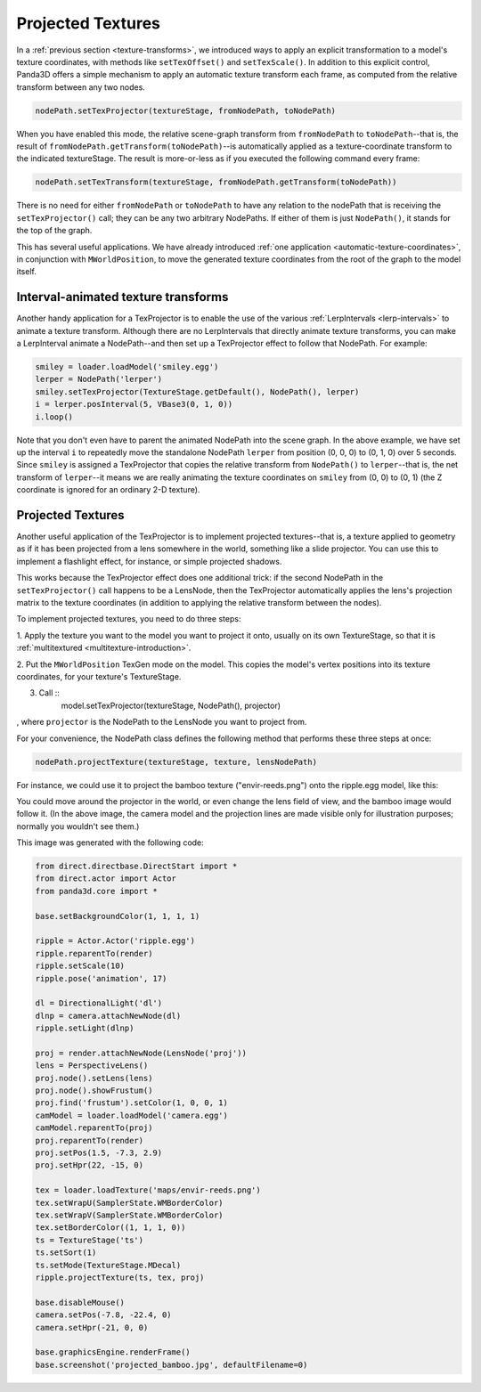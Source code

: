.. _projected-textures:

Projected Textures
==================

In a :ref:`previous section <texture-transforms>`, we introduced ways to apply
an explicit transformation to a model's texture coordinates, with methods like
``setTexOffset()`` and
``setTexScale()``. In addition to this
explicit control, Panda3D offers a simple mechanism to apply an automatic
texture transform each frame, as computed from the relative transform between
any two nodes.



.. code-block:: python

    nodePath.setTexProjector(textureStage, fromNodePath, toNodePath)



When you have enabled this mode, the relative scene-graph transform from
``fromNodePath`` to
``toNodePath``--that is, the result of
``fromNodePath.getTransform(toNodePath)``--is automatically
applied as a texture-coordinate transform to the indicated textureStage. The
result is more-or-less as if you executed the following command every frame:



.. code-block:: python

    nodePath.setTexTransform(textureStage, fromNodePath.getTransform(toNodePath))



There is no need for either
``fromNodePath`` or
``toNodePath`` to have any relation to
the nodePath that is receiving the
``setTexProjector()`` call; they can be any
two arbitrary NodePaths. If either of them is just
``NodePath()``, it stands for the top
of the graph.

This has several useful applications. We have already introduced
:ref:`one application <automatic-texture-coordinates>`, in conjunction with
``MWorldPosition``, to move the generated
texture coordinates from the root of the graph to the model itself.

Interval-animated texture transforms
------------------------------------


Another handy application for a TexProjector is to enable the use of the
various :ref:`LerpIntervals <lerp-intervals>` to animate a texture transform.
Although there are no LerpIntervals that directly animate texture transforms,
you can make a LerpInterval animate a NodePath--and then set up a TexProjector
effect to follow that NodePath. For example:



.. code-block:: python

    smiley = loader.loadModel('smiley.egg')
    lerper = NodePath('lerper')
    smiley.setTexProjector(TextureStage.getDefault(), NodePath(), lerper)
    i = lerper.posInterval(5, VBase3(0, 1, 0))
    i.loop()



Note that you don't even have to parent the animated NodePath into the scene
graph. In the above example, we have set up the interval
``i`` to repeatedly move the
standalone NodePath ``lerper``
from position (0, 0, 0) to (0, 1, 0) over 5 seconds. Since
``smiley`` is assigned a
TexProjector that copies the relative transform from
``NodePath()`` to
``lerper``--that is, the net
transform of ``lerper``--it means
we are really animating the texture coordinates on
``smiley`` from (0, 0) to (0, 1)
(the Z coordinate is ignored for an ordinary 2-D texture).

Projected Textures
------------------


Another useful application of the TexProjector is to implement projected
textures--that is, a texture applied to geometry as if it has been projected
from a lens somewhere in the world, something like a slide projector. You can
use this to implement a flashlight effect, for instance, or simple projected
shadows.

This works because the TexProjector effect does one additional trick: if the
second NodePath in the ``setTexProjector()``
call happens to be a LensNode, then the TexProjector automatically applies the
lens's projection matrix to the texture coordinates (in addition to applying
the relative transform between the nodes).

To implement projected textures, you need to do three steps:

1. Apply the texture you want to the model you want to project it onto,
usually on its own TextureStage, so that it is
:ref:`multitextured <multitexture-introduction>`.

2. Put the ``MWorldPosition`` TexGen mode
on the model. This copies the model's vertex positions into its texture
coordinates, for your texture's TextureStage.

3. Call ::
    model.setTexProjector(textureStage, NodePath(),
    projector)
, where
``projector`` is the NodePath to the
LensNode you want to project from.

For your convenience, the NodePath class defines the following method that
performs these three steps at once:



.. code-block:: python

    nodePath.projectTexture(textureStage, texture, lensNodePath)



For instance, we could use it to project the bamboo texture
("envir-reeds.png") onto the ripple.egg model, like this:

|Bamboo projected onto ripple|

You could move around the projector in the world, or even change the lens
field of view, and the bamboo image would follow it. (In the above image, the
camera model and the projection lines are made visible only for illustration
purposes; normally you wouldn't see them.)

This image was generated with the following code:


.. code-block:: python

    from direct.directbase.DirectStart import *
    from direct.actor import Actor
    from panda3d.core import *
    
    base.setBackgroundColor(1, 1, 1, 1)
    
    ripple = Actor.Actor('ripple.egg')
    ripple.reparentTo(render)
    ripple.setScale(10)
    ripple.pose('animation', 17)
    
    dl = DirectionalLight('dl')
    dlnp = camera.attachNewNode(dl)
    ripple.setLight(dlnp)
    
    proj = render.attachNewNode(LensNode('proj'))
    lens = PerspectiveLens()
    proj.node().setLens(lens)
    proj.node().showFrustum()
    proj.find('frustum').setColor(1, 0, 0, 1)
    camModel = loader.loadModel('camera.egg')
    camModel.reparentTo(proj)
    proj.reparentTo(render)
    proj.setPos(1.5, -7.3, 2.9)
    proj.setHpr(22, -15, 0)
    
    tex = loader.loadTexture('maps/envir-reeds.png')
    tex.setWrapU(SamplerState.WMBorderColor)
    tex.setWrapV(SamplerState.WMBorderColor)
    tex.setBorderColor((1, 1, 1, 0))
    ts = TextureStage('ts')
    ts.setSort(1)
    ts.setMode(TextureStage.MDecal)
    ripple.projectTexture(ts, tex, proj)
    
    base.disableMouse()
    camera.setPos(-7.8, -22.4, 0)
    camera.setHpr(-21, 0, 0)
    
    base.graphicsEngine.renderFrame()
    base.screenshot('projected_bamboo.jpg', defaultFilename=0)



.. |Bamboo projected onto ripple| image:: projected-bamboo.jpg

